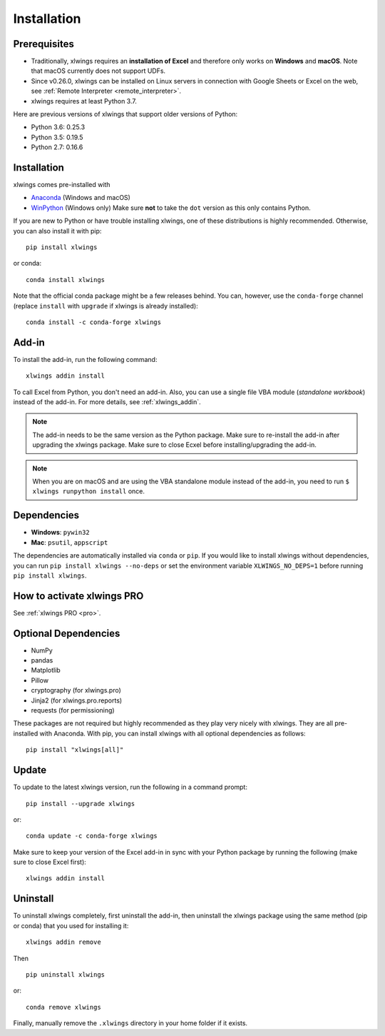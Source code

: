 .. _installation:

Installation
============

Prerequisites
-------------

* Traditionally, xlwings requires an **installation of Excel** and therefore only works on **Windows** and **macOS**. Note that macOS currently does not support UDFs.
* Since v0.26.0, xlwings can be installed on Linux servers in connection with Google Sheets or Excel on the web, see :ref:`Remote Interpreter <remote_interpreter>`.
* xlwings requires at least Python 3.7.

Here are previous versions of xlwings that support older versions of Python:

* Python 3.6: 0.25.3
* Python 3.5: 0.19.5
* Python 2.7: 0.16.6

Installation
------------

xlwings comes pre-installed with

* `Anaconda <https://www.anaconda.com/products/individual>`_ (Windows and macOS)
* `WinPython <https://winpython.github.io>`_ (Windows only) Make sure **not** to take the ``dot`` version as this only contains Python.

If you are new to Python or have trouble installing xlwings, one of these distributions is highly recommended. Otherwise, you can also install it with pip::

    pip install xlwings

or conda::

    conda install xlwings

Note that the official conda package might be a few releases behind. You can, however,
use the ``conda-forge`` channel (replace ``install`` with ``upgrade`` if xlwings is already installed)::

  conda install -c conda-forge xlwings

Add-in
------

To install the add-in, run the following command::

    xlwings addin install

To call Excel from Python, you don't need an add-in. Also, you can use a single file VBA module (*standalone workbook*) instead of the add-in. For more details, see :ref:`xlwings_addin`.

.. note::
   The add-in needs to be the same version as the Python package. Make sure to re-install the add-in after upgrading the xlwings package. Make sure to close Ecxel before installing/upgrading the add-in.

.. note::
  When you are on macOS and are using the VBA standalone module instead of the add-in, you need to run ``$ xlwings runpython install`` once.

Dependencies
------------

* **Windows**: ``pywin32``

* **Mac**: ``psutil``, ``appscript``

The dependencies are automatically installed via ``conda`` or ``pip``.
If you would like to install xlwings without dependencies, you can run ``pip install xlwings --no-deps`` or set the environment variable ``XLWINGS_NO_DEPS=1`` before running ``pip install xlwings``.

How to activate xlwings PRO
---------------------------

See :ref:`xlwings PRO <pro>`.

Optional Dependencies
---------------------

* NumPy
* pandas
* Matplotlib
* Pillow
* cryptography (for xlwings.pro)
* Jinja2 (for xlwings.pro.reports)
* requests (for permissioning)

These packages are not required but highly recommended as they play very nicely with xlwings. They are all pre-installed with Anaconda. With pip, you can install xlwings with all optional dependencies as follows::

    pip install "xlwings[all]"

Update
------

To update to the latest xlwings version, run the following in a command prompt::

    pip install --upgrade xlwings

or::

    conda update -c conda-forge xlwings

Make sure to keep your version of the Excel add-in in sync with your Python package by running the following (make sure to close Excel first)::

    xlwings addin install

Uninstall
---------

To uninstall xlwings completely, first uninstall the add-in, then uninstall the xlwings package using the same method (pip or conda) that you used for installing it::

    xlwings addin remove

Then ::

    pip uninstall xlwings

or::

    conda remove xlwings

Finally, manually remove the ``.xlwings`` directory in your home folder if it exists.